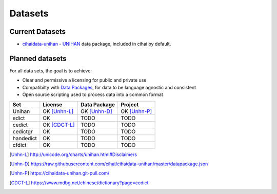.. _datasets:

========
Datasets
========

Current Datasets
----------------

- `cihaidata-unihan`_ - `UNIHAN`_ data package, included in cihai by
  default.

Planned datasets
----------------

For all data sets, the goal is to achieve:

- Clear and permissive a licensing for public and private use
- Compatibilty with `Data Packages`_, for data to be language
  agnostic and consistent
- Open source scripting used to process data into a common format

============== =============== ================== ===============
Set            License         Data Package       Project
============== =============== ================== ===============
Unihan         OK [Unhn-L]_    OK [Unhn-D]_       OK [Unhn-P]_
edict          OK              TODO               TODO
cedict         OK [CDCT-L]_    TODO               TODO
cedictgr       OK              TODO               TODO
handedict      OK              TODO               TODO
cfdict         OK              TODO               TODO
============== =============== ================== ===============

.. _UNIHAN: http://www.unicode.org/charts/unihan.html
.. _Data Packages: http://frictionlessdata.io/data-packages/
.. _cihaidata-unihan: https://cihaidata-unihan.git-pull.com

.. [Unhn-L] http://unicode.org/charts/unihan.html#Disclaimers
.. [Unhn-D] https://raw.githubusercontent.com/cihai/cihaidata-unihan/master/datapackage.json
.. [Unhn-P] https://cihaidata-unihan.git-pull.com/
.. [CDCT-L] https://www.mdbg.net/chinese/dictionary?page=cedict

